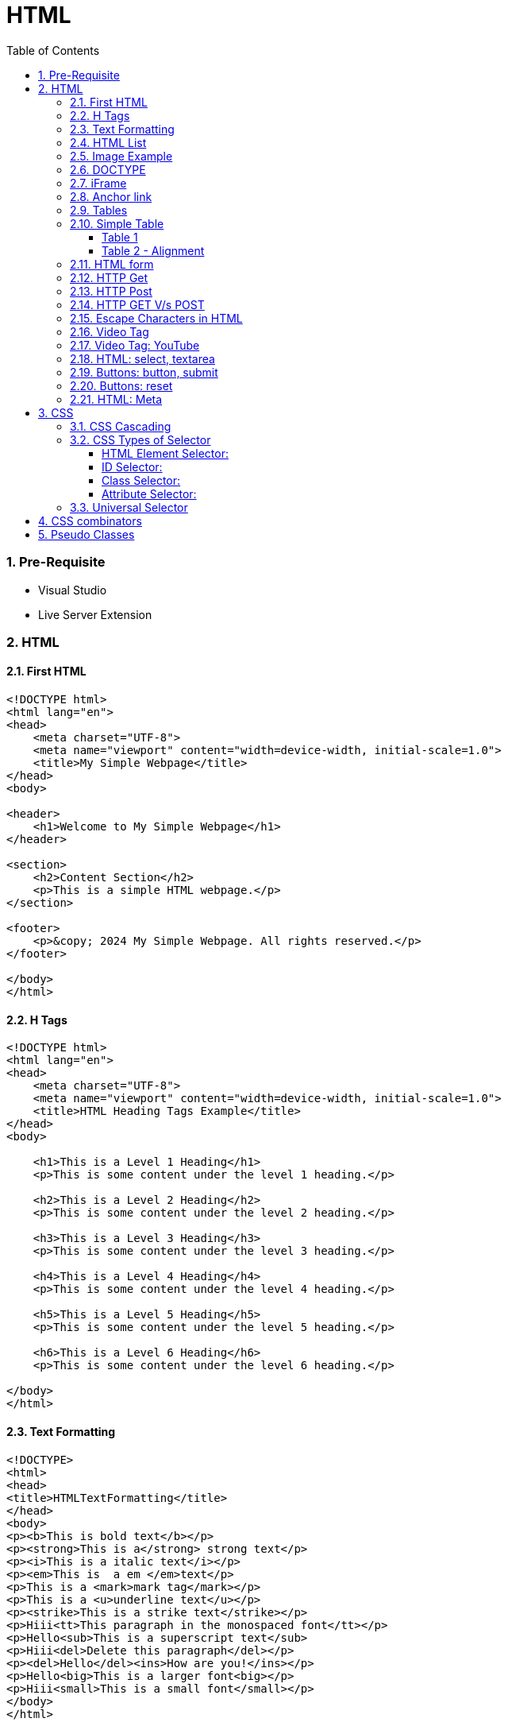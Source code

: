 = HTML
:toc: left
:toclevels: 5
:sectnums:


=== Pre-Requisite

* Visual Studio
* Live Server Extension

=== HTML

==== First HTML

----
<!DOCTYPE html>
<html lang="en">
<head>
    <meta charset="UTF-8">
    <meta name="viewport" content="width=device-width, initial-scale=1.0">
    <title>My Simple Webpage</title>
</head>
<body>

<header>
    <h1>Welcome to My Simple Webpage</h1>
</header>

<section>
    <h2>Content Section</h2>
    <p>This is a simple HTML webpage.</p>
</section>

<footer>
    <p>&copy; 2024 My Simple Webpage. All rights reserved.</p>
</footer>

</body>
</html>

----

==== H Tags

----
<!DOCTYPE html>
<html lang="en">
<head>
    <meta charset="UTF-8">
    <meta name="viewport" content="width=device-width, initial-scale=1.0">
    <title>HTML Heading Tags Example</title>
</head>
<body>

    <h1>This is a Level 1 Heading</h1>
    <p>This is some content under the level 1 heading.</p>

    <h2>This is a Level 2 Heading</h2>
    <p>This is some content under the level 2 heading.</p>

    <h3>This is a Level 3 Heading</h3>
    <p>This is some content under the level 3 heading.</p>

    <h4>This is a Level 4 Heading</h4>
    <p>This is some content under the level 4 heading.</p>

    <h5>This is a Level 5 Heading</h5>
    <p>This is some content under the level 5 heading.</p>

    <h6>This is a Level 6 Heading</h6>
    <p>This is some content under the level 6 heading.</p>

</body>
</html>

----

==== Text Formatting

----
<!DOCTYPE>
<html>
<head>
<title>HTMLTextFormatting</title>
</head>
<body>
<p><b>This is bold text</b></p>
<p><strong>This is a</strong> strong text</p>
<p><i>This is a italic text</i></p>
<p><em>This is  a em </em>text</p>
<p>This is a <mark>mark tag</mark></p>
<p>This is a <u>underline text</u></p>
<p><strike>This is a strike text</strike></p>
<p>Hiii<tt>This paragraph in the monospaced font</tt></p>
<p>Hello<sub>This is a superscript text</sub>
<p>Hiii<del>Delete this paragraph</del></p>
<p><del>Hello</del><ins>How are you!</ins></p>
<p>Hello<big>This is a larger font<big></p>
<p>Hiii<small>This is a small font</small></p>
</body>
</html>
----

==== HTML List

----
<!DOCTYPE html>
<html lang="en">
<head>
    <meta charset="UTF-8">
    <meta name="viewport" content="width=device-width, initial-scale=1.0">
    <title>List Example</title>
    <style>
        /* Style for list with squares */
        .square-list {
            list-style-type: square;
        }

        /* Style for list with circles */
        .circle-list {
            list-style-type: circle;
        }
    </style>
</head>
<body>

<h2>List with Squares</h2>
<ul class="square-list">
    <li>Item 1</li>
    <li>Item 2</li>
    <li>Item 3</li>
</ul>

<h2>List with Circles</h2>
<ul class="circle-list">
    <li>Item A</li>
    <li>Item B</li>
    <li>Item C</li>
</ul>

</body>
</html>

----

---

----
<!DOCTYPE html>
<html lang="en">
<head>
    <meta charset="UTF-8">
    <meta name="viewport" content="width=device-width, initial-scale=1.0">
    <title>HTML List Example</title>
</head>
<body>

    <h2>Ordered List (ol)</h2>
    <ol>
        <li>Item 1</li>
        <li>Item 2</li>
        <li>Item 3</li>
    </ol>

    <h2>Unordered List (ul)</h2>
    <ul>
        <li>Apple</li>
        <li>Orange</li>
        <li>Banana</li>
    </ul>

    <h2>Nested List</h2>
    <ul>
        <li>Fruits</li>
        <ul>
            <li>Apple</li>
            <li>Orange</li>
            <li>Banana</li>
        </ul>
        <li>Veggies</li>
        <ul>
            <li>Carrot</li>
            <li>Broccoli</li>
            <li>Spinach</li>
        </ul>
    </ul>

<dl>
  <dt>Coding</dt>
  <dd>An activity to keep you happy.</dd>
  <dt>Gossiping</dt>
  <dd>Can't live without it.</dd>
  <dt>Sleeping</dt>
  <dd>My all-time favourite.</dd>
</dl>

     <p>

        In HTML, <dt> stands for "Definition Term" and <dd> stands for "Definition Description". These elements are typically used together within a <dl> (Definition List) element to define terms and their corresponding descriptions

     </p>

</body>
</html>

----


==== Image Example

----
<!DOCTYPE html>
<html lang="en">
<head>
    <meta charset="UTF-8">
    <meta name="viewport" content="width=device-width, initial-scale=1.0">
    <title>HTML Image Tag Example</title>
</head>
<body>

    <h2>Image Tag Example</h2>
    <img src="https://www.google.com/images/branding/googlelogo/2x/googlelogo_color_272x92dp.png" width="200" height="200">

</body>
</html>

----

==== DOCTYPE

The DOCTYPE declaration in HTML stands for "Document Type Declaration." It's an instruction to the web browser about what version of HTML the page is written in and how the browser should render it.

----
<!DOCTYPE html>
----

This declaration tells the browser that the document is an HTML5 document.

==== iFrame

An <iframe> (short for inline frame) in HTML is used to embed another document within the current HTML document. It allows you to display content from another web page or resource within your own web page. Here are some common uses of <iframe>:

Embedding External Content: You can embed content from another website, such as a YouTube video, a Google Map, or a social media post, by specifying the URL of the external content within the <iframe> tag.


----
<!DOCTYPE html>
<html>
<head>
  <title>Embed Video</title>
</head>
<body>
  <p>Here is our video</p>
  </br>
  <iframe width="500" height="300"
 src="https://www.youtube.com/embed/3olM-9vcd4M" frameborder="0"  allowfullscreen>
  </iframe>
</body>
</html>


----




==== Anchor link

Sure! The HTML `<a>` (anchor) tag is used to create hyperlinks. It can include various attributes to specify the target URL, link behavior, and appearance. Here are some common attributes of the `<a>` tag:

1. **`href`**: Specifies the URL of the link. This is the most essential attribute of the `<a>` tag.

```html
<a href="https://www.example.com">Visit Example</a>
```

2. **`target`**: Specifies where to open the linked document. Values can include `_self` (default, opens in the same frame), `_blank` (opens in a new window or tab), `_parent` (opens in the parent frame), or `_top` (opens in the full body of the window).

```html
<a href="https://www.example.com" target="_blank">Visit Example</a>
```

3. **`title`**: Provides additional information about the link, typically displayed as a tooltip when the user hovers over the link.

```html
<a href="https://www.example.com" title="Visit Example">Visit Example</a>
```

4. **`download`**: Specifies that the target will be downloaded when the user clicks on the hyperlink. The value should be the name of the file being downloaded.

```html
<a href="example.pdf" download>Download PDF</a>
```

5. **`rel`**: Specifies the relationship between the current document and the linked document. Common values include `nofollow` (suggests to search engines not to follow the link) and `noopener noreferrer` (ensures security when opening in a new window).

```html
<a href="https://www.example.com" rel="noopener noreferrer">Visit Example</a>
```

6. **`aria-label`**: Specifies an accessible label for the link, which is read out by screen readers for visually impaired users.

```html
<a href="https://www.example.com" aria-label="Visit Example">Visit Example</a>
```

7. **`id` and `class`**: Attributes used for styling or scripting purposes. They don't directly affect the behavior of the link, but they can be useful for targeting specific links with CSS or JavaScript.

```html
<a href="https://www.example.com" id="link1" class="external-link">Visit Example</a>
```

These are just a few examples of the attributes that can be used with the HTML `<a>` tag to create hyperlinks with various behaviors and appearances.

==== Tables

==== Simple Table

----
<!DOCTYPE html>
<html lang="en">
<head>
    <title>HTML Table Example</title>
</head>
<body>

<table border="1">
    <caption> Table Caption</caption>

    <thead>
    <tr>
        <th>Header 1</th>
        <th>Header 2</th>
        <th>Header 3</th>
    </tr>
    </thead>

    <tbody>
    <tr>
        <td>Row 1, Cell 1</td>
        <td >Row 1, Cell 2</td>
        <td>Row 1, Cell 3</td>
    </tr>
    <tr>
        <td>Row 2, Cell 1</td>
        <td>Row 2, Cell 2</td>
        <td>Row 2, Cell 3</td>
    </tr>
    </tbody>
</table>

</body>
</html>


----

===== Table 1

----
<!DOCTYPE html>
<html lang="en">
<head>
    <title>HTML Table Example</title>
</head>
<body>

<table summary="This is an example table" id="example-table" class="highlighted" border="1">
    <caption>Sample Table</caption>
    <thead>
    <tr>
        <th>Header 1</th>
        <th>Header 2</th>
        <th>Header 3</th>
    </tr>
    </thead>
    <tbody>
    <tr>
        <td>Row 1, Cell 1</td>
        <td style="background-color: blue; color: white;">Row 1, Cell 2</td>
        <td>Row 1, Cell 3</td>
    </tr>
    <tr>
        <td>Row 2, Cell 1</td>
        <td style="background-color: blue; color: white;">Row 2, Cell 2</td>
        <td>Row 2, Cell 3</td>
    </tr>
    </tbody>
    <tfoot>
    <tr>
        <td colspan="3">Footer Content</td>
    </tr>
    </tfoot>
</table>

</body>
</html>

----

===== Table 2 - Alignment

----
<!DOCTYPE html>
<html lang="en">
<head>
    <meta charset="UTF-8">
    <meta name="viewport" content="width=device-width, initial-scale=1.0">
    <title>Inline Table with Left and Top Alignment</title>
</head>
<body>

<table width="100%" border="1">
    <tr>
        <td align="left" valign="top">
            Left
        </td>
        <td align="Right" valign="top">
            Right
        </td>
    </tr>

</table>

</body>
</html>
----

==== HTML form



----
<!DOCTYPE html>
<html lang="en">
<head>
    <meta charset="UTF-8">
    <meta name="viewport" content="width=device-width, initial-scale=1.0">
    <title>Label Example</title>
</head>
<body>

<form>
    <label>Username:
        <input type="text" name="username">
    </label><br><br>

    <label>Password:
        <input type="password" name="password">
    </label><br><br>

    <label>Remember me:
        <input type="checkbox" name="remember">
    </label><br><br>

    <input type="submit" value="Submit">
</form>

</body>
</html>

----

---

----
<!DOCTYPE html>
<html lang="en">
<head>
<meta charset="UTF-8">
<meta name="viewport" content="width=device-width, initial-scale=1.0">
<title>HTML Form Example</title>
</head>
<body>

<form action="/submit" method="post">
  <!-- Text Fields -->
  <label for="name">Name:</label>
  <input type="text" id="name" name="name" required><br>

  <label for="email">Email:</label>
  <input type="email" id="email" name="email" required><br>

  <!-- Checkboxes -->
  <input type="checkbox" id="subscribe" name="subscribe" value="subscribe">
  <label for="subscribe">Subscribe to our newsletter</label><br>

  <input type="checkbox" id="terms" name="terms" value="accepted" required>
  <label for="terms">I accept the terms and conditions</label><br>

  <!-- Radio Buttons -->
  <label>Gender:</label><br>
  <input type="radio" id="male" name="gender" value="male" required>
  <label for="male">Male</label><br>

  <input type="radio" id="female" name="gender" value="female">
  <label for="female">Female</label><br>

  <!-- Submit Button -->
  <input type="submit" value="Submit">
</form>

</body>
</html>
----

==== HTTP Get

* https://restful-api.dev/

Certainly! Let's delve into each of these points regarding the HTTP GET method:

1. **Remains in the browser history**:
- When a user accesses a web page or resource using a GET request, the URL containing the parameters of the request is typically stored in the browser's history.
- This means that users can revisit pages they accessed via GET requests by using their browser's history navigation features.

2. **Can be bookmarked**:
- GET requests produce URLs that reflect the parameters of the request. Since these URLs are often meaningful and represent specific resources or pages, they can be bookmarked by users for future reference.
- Bookmarking a GET request allows users to quickly access the same resource again without having to navigate through the website.

3. **Is never used when dealing with sensitive data**:
- GET requests transmit data through the URL query string, which is visible in the browser's address bar and may be logged by various systems, including the user's browser, proxies, and servers.
- Because the data transmitted via GET requests is exposed in the URL, it is considered insecure for transmitting sensitive information like passwords or personal details. Such data could be intercepted or logged by malicious actors or inadvertently stored in places where it could be accessed by unauthorized parties.

4. **Has length restrictions**:
- GET requests have limitations on the length of the URL due to browser and server constraints. While the HTTP specification does not impose a specific limit on URL length, practical limits are imposed by browsers and servers.
- Browsers typically have a maximum URL length that they can handle, which varies across different browsers. Servers may also have their own limits on URL length to prevent denial-of-service attacks or to ensure compatibility with other components in the web stack.

5. **Is used only to request data**:
- The primary purpose of the GET method is to retrieve data from a server. It is used to request resources like HTML pages, images, stylesheets, scripts, or API endpoints from a web server.
- GET requests are idempotent, meaning that multiple identical requests produce the same result as a single request. They are safe to be retried without causing unintended side effects on the server or the application state.

Overall, the HTTP GET method is widely used for retrieving resources from web servers and is suitable for scenarios where data transmission is public, non-sensitive, and does not require large payloads.


==== HTTP Post

* https://reqbin.com/post-online

Certainly! Let's break down each of these points regarding the HTTP POST method:

1. **Is never cached**:
- When a POST request is made, it typically includes data that modifies server-side resources. Because of this, caching the response of a POST request could lead to unintended consequences, such as replaying the same modification multiple times.
- Therefore, browsers and intermediaries like proxies generally do not cache responses to POST requests. Each POST request is typically treated as unique and triggers a fresh request/response cycle with the server.

2. **Does not remain in the browser history**:
- Since POST requests are often used for submitting sensitive information like login credentials or form data, browsers typically do not include POST requests in the browsing history.
- This helps to maintain the privacy and security of the user's data. If POST requests were stored in the browser history, it could potentially expose sensitive information to anyone with access to the browsing history.

3. **Cannot be bookmarked**:
- Similar to not being stored in the browsing history, POST requests are also typically not bookmarkable.
- This is because POST requests often involve submitting data that is specific to a particular session or action on the website. Bookmarking a POST request could result in the bookmarked URL being tied to outdated or invalid data.

4. **Has no restrictions on data length**:
- Unlike the HTTP GET method, which has limitations on the length of the URL due to browser and server restrictions, POST requests have no such limitations on the size of the data being transmitted.
- POST requests transmit data in the request body, allowing for larger amounts of data to be sent compared to GET requests, which transmit data in the URL query string. However, servers may still impose their own limits on the size of POST data for practical or security reasons.

Overall, these characteristics of the HTTP POST method help to ensure the security, privacy, and reliability of data transmitted using POST requests in web applications.

==== HTTP GET V/s POST

|===
| GET                                      | POST

| Used to request data from a specified resource. | Used to submit data to be processed to a specified resource.

| Data is appended to the URL in the form of query parameters. | Data is sent in the request body, which is hidden from users and not appended to the URL.

| Limited amount of data can be sent because data is sent via the URL. | Can send a larger amount of data because it is sent in the request body.

| Data is visible in the URL, which may pose security risks for sensitive information. | Data is not visible in the URL, providing better security for sensitive information.

| Suitable for data retrieval, such as searching or fetching data. | Suitable for data submission, such as form submissions or updating data.

| Data is cached by browsers and can be bookmarked. | Data is not cached by browsers, and it's not bookmarkable.

| Can be bookmarked and revisited easily. | Not bookmarkable because data is not included in the URL.

| Parameters are limited by the URL length restrictions (usually around 2,048 characters). | No such limitations on data length.

| Not suitable for sending sensitive information, such as passwords, because data is visible in the URL. | More suitable for sending sensitive information, such as passwords, because data is not visible in the URL.

| Requests are idempotent, meaning making the same request multiple times will produce the same result. | Requests are not necessarily idempotent, meaning making the same request multiple times may produce different results, especially if it results in data modification.

| Can be cached by browsers, proxies, and other intermediaries. | Cannot be cached by browsers, proxies, or other intermediaries by default, but caching can be implemented with appropriate headers.

| May be cached by browsers, proxies, and other intermediaries, depending on caching headers and directives. | Cannot be cached by browsers, proxies, or other intermediaries by default, but caching can be implemented with appropriate headers.

|===

==== Escape Characters in HTML

----
<!DOCTYPE html>
<html lang="en">
<head>
    <meta charset="UTF-8">
    <meta name="viewport" content="width=device-width, initial-scale=1.0">
    <title>HTML Escape Characters Example</title>
</head>
<body>

    <h2>Escape Characters Example</h2>

    <p>&lt;p&gt;This is a paragraph tag&lt;/p&gt;</p>
    <!-- The above will be rendered as: <p>This is a paragraph tag</p> -->

    <p>This is an &amp; symbol</p>
    <!-- The above will be rendered as: This is an & symbol -->

    <p>This is a &copy; symbol</p>
    <!-- The above will be rendered as: This is a © symbol -->

    <p>This is a &lt;script&gt; tag</p>
    <!-- The above will be rendered as: This is a <script> tag -->

</body>
</html>
----

==== Video Tag

Sure, here's an example of how you can use the `<video>` tag in HTML to embed a video:

```html
<!DOCTYPE html>
<html lang="en">
<head>
    <meta charset="UTF-8">
    <meta name="viewport" content="width=device-width, initial-scale=1.0">
    <title>HTML Video Tag Example</title>
</head>
<body>

    <h2>Video Tag Example</h2>

    <video width="640" height="360" controls>
        <source src="example.mp4" type="video/mp4">
        Your browser does not support the video tag.
    </video>

</body>
</html>
```

In this example:

- `<video>` is the video tag.
- `width` and `height` attributes specify the dimensions of the video player.
- `controls` attribute adds playback controls (play, pause, volume, etc.) to the video player.
- `<source>` tag is nested within the `<video>` tag to specify the video file (`example.mp4`) and its MIME type (`video/mp4`). Multiple `<source>` tags can be used to provide different video formats for compatibility across browsers.
- The text "Your browser does not support the video tag." will be displayed if the browser does not support the `<video>` tag or any of the specified video formats.

Replace `"example.mp4"` with the path to your actual video file, and consider providing additional formats like WebM and Ogg for broader browser compatibility.


==== Video Tag: YouTube


No, you cannot directly specify a YouTube video link as the `src` attribute of the `<video>` tag. YouTube videos are not hosted as standalone video files like `.mp4` or `.webm` files; they are streamed from YouTube's servers.

However, you can embed YouTube videos in your HTML page using the `<iframe>` tag and specifying the YouTube video's URL as the `src` attribute. Here's how you can do it:

```html
<!DOCTYPE html>
<html lang="en">
<head>
    <meta charset="UTF-8">
    <meta name="viewport" content="width=device-width, initial-scale=1.0">
    <title>Embed YouTube Video Example</title>
</head>
<body>

    <h2>YouTube Video Example</h2>

    <iframe width="560" height="315" src="https://www.youtube.com/embed/VIDEO_ID" frameborder="0" allowfullscreen></iframe>

</body>
</html>
```

Replace `"VIDEO_ID"` in the `src` attribute with the actual ID of the YouTube video you want to embed. You can find the video ID in the URL of the YouTube video after the `v=` parameter.

This `<iframe>` code will embed the YouTube video player on your webpage, allowing users to watch the video directly within your site.


==== HTML: select, textarea

----
<!DOCTYPE html>
<html lang="en">
<head>
<meta charset="UTF-8">
<meta name="viewport" content="width=device-width, initial-scale=1.0">
<title>HTML Form Example</title>
</head>
<body>

<form action="/submit" method="post" target="result_frame">
  <!-- Select Menu -->
  <label for="select">Select a fruit:</label>
  <select id="select" name="fruit">
    <option value="apple">Apple</option>
    <option value="banana">Banana</option>
    <option value="orange">Orange</option>
  </select><br>

  <!-- Text Area -->
  <label for="message">Message:</label><br>
  <textarea id="message" name="message" rows="4" cols="50"></textarea><br>

  <!-- Button -->
  <button type="submit">Submit</button><br>

  <!-- Iframe -->
  <iframe name="result_frame" width="300" height="200" frameborder="0"></iframe>
</form>

</body>
</html>

----

==== Buttons: button, submit


----
<!DOCTYPE html>
<html lang="en">
<head>
<meta charset="UTF-8">
<meta name="viewport" content="width=device-width, initial-scale=1.0">
<title>Button Types Example</title>
</head>
<body>

<!-- Button with type "button" -->
<button type="button" onclick="alert('Button clicked!')">Click me (type="button")</button><br>

<!-- Button with type "submit" -->
<form action="/submit" method="post">
  <button type="submit">Submit (type="submit")</button>
</form><br>

</body>
</html>
----

==== Buttons: reset

----
<!DOCTYPE html>
<html lang="en">
<head>
<meta charset="UTF-8">
<meta name="viewport" content="width=device-width, initial-scale=1.0">
<title>Reset Form Content Example</title>
</head>
<body>

<form id="myForm">
  <!-- Text input -->
  <label for="name">Name:</label>
  <input type="text" id="name" name="name"><br>

  <!-- Checkbox -->
  <input type="checkbox" id="subscribe" name="subscribe">
  <label for="subscribe">Subscribe to newsletter</label><br>

  <!-- Radio buttons -->
  <input type="radio" id="male" name="gender" value="male">
  <label for="male">Male</label><br>
  <input type="radio" id="female" name="gender" value="female">
  <label for="female">Female</label><br>

  <!-- Select menu -->
  <label for="fruit">Select a fruit:</label>
  <select id="fruit" name="fruit">
    <option value="apple">Apple</option>
    <option value="banana">Banana</option>
    <option value="orange">Orange</option>
  </select><br>

  <!-- Textarea -->
  <label for="message">Message:</label><br>
  <textarea id="message" name="message" rows="4" cols="50"></textarea><br>

  <!-- Reset button -->
  <button type="reset">Reset</button>
</form>

</body>
</html>

----

==== HTML: Meta


The HTML `<meta>` tag is a metadata element that provides information about the HTML document itself or its content. It is placed in the `<head>` section of an HTML document and does not have a closing tag. Here are some common uses of the `<meta>` tag:

1. **Character Encoding**:
   - The `<meta charset="UTF-8">` tag specifies the character encoding for the HTML document. It tells the browser how to interpret the characters in the document. UTF-8 is the most common character encoding for web documents, as it supports a wide range of characters from various languages and scripts.

2. **Viewport Settings**:
   - The `<meta name="viewport" content="width=device-width, initial-scale=1.0">` tag is commonly used in responsive web design to control the layout and scaling of the web page on different devices. It ensures that the width of the viewport is set to the device's width and that the initial scale is 1.0, which means that the page is initially displayed at its normal size without zooming.

3. **Page Description and Keywords**:
   - The `<meta name="description" content="Page description here">` tag provides a brief description of the HTML document. Search engines often use this description in search results to provide users with an idea of what the page is about.
   - The `<meta name="keywords" content="keyword1, keyword2, ...">` tag specifies keywords or phrases relevant to the content of the page. While search engines may not use this meta tag as a ranking factor, it can still be useful for providing additional context about the page's content.

4. **Author, Publisher, and Copyright**:
   - The `<meta name="author" content="Author Name">` tag specifies the author of the HTML document.
   - The `<meta name="publisher" content="Publisher Name">` tag specifies the publisher of the HTML document.
   - The `<meta name="copyright" content="Copyright Year, Publisher Name">` tag specifies the copyright information for the HTML document.

5. **Viewport Scaling**:
   - The `<meta name="viewport" content="width=device-width, initial-scale=1.0">` tag can also include other attributes such as `user-scalable=no` to prevent users from zooming in or out of the page.

These are just a few examples of how the `<meta>` tag can be used to provide metadata about an HTML document. It's important to include relevant metadata to improve accessibility, search engine optimization (SEO), and the overall user experience of your web pages.

=== CSS

==== CSS Cascading

image::img/css1.png[]

---

==== CSS Types of Selector

image::css/css3.png[]

---

image::css/css4.png[]

---

===== HTML Element Selector:
The HTML element selector selects elements based on their HTML tag name.

```html
<!DOCTYPE html>
<html lang="en">
<head>
<meta charset="UTF-8">
<meta name="viewport" content="width=device-width, initial-scale=1.0">
<title>HTML Element Selector Example</title>
<style>
  /* Selects all <p> elements */
  p {
    color: blue;
  }
</style>
</head>
<body>

<p>This is a paragraph with blue text.</p>
<p>This is another paragraph with blue text.</p>

</body>
</html>
```

===== ID Selector:
The ID selector selects an element based on its unique ID attribute.

```html
<!DOCTYPE html>
<html lang="en">
<head>
<meta charset="UTF-8">
<meta name="viewport" content="width=device-width, initial-scale=1.0">
<title>ID Selector Example</title>
<style>
  /* Selects the element with id="intro" */
  #intro {
    font-weight: bold;
  }
</style>
</head>
<body>

<p id="intro">This paragraph has bold text.</p>
<p>This paragraph does not have bold text.</p>

</body>
</html>
```

===== Class Selector:
The class selector selects elements based on their class attribute.

```html
<!DOCTYPE html>
<html lang="en">
<head>
<meta charset="UTF-8">
<meta name="viewport" content="width=device-width, initial-scale=1.0">
<title>Class Selector Example</title>
<style>
  /* Selects all elements with class="highlight" */
  .highlight {
    background-color: yellow;
  }
</style>
</head>
<body>

<p class="highlight">This paragraph has a yellow background.</p>
<p class="highlight">So does this paragraph.</p>

</body>
</html>
```

===== Attribute Selector:
The attribute selector selects elements based on their attributes.

```html
<!DOCTYPE html>
<html lang="en">
<head>
<meta charset="UTF-8">
<meta name="viewport" content="width=device-width, initial-scale=1.0">
<title>Attribute Selector Example</title>
<style>
  /* Selects all elements with the title attribute */
  [title] {
    color: red;
  }
</style>
</head>
<body>

<p title="Tooltip text">This paragraph has red text.</p>
<p>This paragraph does not have red text.</p>

</body>
</html>
```

---

```
<!DOCTYPE html>
<html lang="en">
<head>
<meta charset="UTF-8">
<meta name="viewport" content="width=device-width, initial-scale=1.0">
<title>Attribute Equals Selector Example</title>
<style>
  /* Selects input elements with type="text" */
  input[type="text"] {
    background-color: #f0f0f0;
    border: 1px solid #ccc;
    padding: 5px;
  }
</style>
</head>
<body>

<label for="username">Username:</label>
<input type="text" id="username" name="username"><br>

<label for="password">Password:</label>
<input type="password" id="password" name="password">

</body>
</html>
```


In each example:

- CSS rules are applied to specific elements based on the selector used.
- You can see how each selector type targets elements differently based on their characteristics, such as tag name, ID, class, or attributes.

==== Universal Selector

Certainly! The universal selector (`*`) selects all elements in an HTML document. It can be useful when you want to apply a style to all elements without specifying each element individually. Here's an example:

```html
<!DOCTYPE html>
<html lang="en">
<head>
<meta charset="UTF-8">
<meta name="viewport" content="width=device-width, initial-scale=1.0">
<title>Universal Selector Example</title>
<style>
  /* Applies red text color to all elements */
  * {
    color: red;
  }
</style>
</head>
<body>

<h1>This is a heading</h1>
<p>This is a paragraph.</p>
<a href="#">This is a link</a>
<div>This is a div</div>
<span>This is a span</span>

</body>
</html>
```

In this example:

- The universal selector `*` selects all elements in the HTML document.
- The CSS rule `color: red;` applies red text color to all elements.

While the universal selector can be useful for applying styles globally, it should be used with caution, as it can potentially override other styles unintentionally. It's generally recommended to use more specific selectors whenever possible to target specific elements or groups of elements.

=== CSS combinators

Sure! CSS combinators are used to specify relationships between different elements in the document tree. There are several types of combinators, including descendant combinator, child combinator, adjacent sibling combinator, and general sibling combinator. Here's a simple example demonstrating each type of combinator:

*Descendant Combinator (space):*

Selects all elements that are descendants of a specified element.

```html
<!DOCTYPE html>
<html lang="en">
<head>
<meta charset="UTF-8">
<meta name="viewport" content="width=device-width, initial-scale=1.0">
<title>Descendant Combinator Example</title>
<style>
  /* Selects all paragraphs inside a div */
  div p {
    color: blue;
  }
</style>
</head>
<body>

<div>
  <p>This paragraph is blue.</p>
</div>

</body>
</html>
```

*Child Combinator (`>`):*

Selects all elements that are direct children of a specified element.

```html
<!DOCTYPE html>
<html lang="en">
<head>
<meta charset="UTF-8">
<meta name="viewport" content="width=device-width, initial-scale=1.0">
<title>Child Combinator Example</title>
<style>
  /* Selects all paragraphs that are direct children of a div */
  div > p {
    color: red;
  }
</style>
</head>
<body>

<div>
  <p>This paragraph is red.</p>
  <div>
    <p>This paragraph is not red.</p>
  </div>
</div>

</body>
</html>
```

*Adjacent Sibling Combinator (`+`):*

Selects an element that is immediately preceded by a specified element.

```html
<!DOCTYPE html>
<html lang="en">
<head>
<meta charset="UTF-8">
<meta name="viewport" content="width=device-width, initial-scale=1.0">
<title>Adjacent Sibling Combinator Example</title>
<style>
  /* Selects the span immediately following a div */
  div + span {
    font-weight: bold;
  }
</style>
</head>
<body>

<div>This div is followed by a bold span</div>
<span>This span is bold</span>

</body>
</html>
```

*General Sibling Combinator (`~`)*

Selects all elements that are siblings of a specified element.

```html
<!DOCTYPE html>
<html lang="en">
<head>
<meta charset="UTF-8">
<meta name="viewport" content="width=device-width, initial-scale=1.0">
<title>General Sibling Combinator Example</title>
<style>
  /* Selects all spans that are siblings of a div */
  div ~ span {
    color: green;
  }
</style>
</head>
<body>

<div>This div is followed by a green span</div>
<span>This span is green</span>
<span>This span is also green</span>

</body>
</html>
```

These examples demonstrate how CSS combinators can be used to target specific elements based on their relationships with other elements in the document tree.

=== Pseudo Classes

----
<!DOCTYPE html>
<html lang="en">
<head>
<meta charset="UTF-8">
<meta name="viewport" content="width=device-width, initial-scale=1.0">
<title>HTML Pseudo-class Examples</title>
<style>
  /* Changes link color on hover */
  a:hover {
    color: red;
  }

  /* Changes link color when clicked */
  a:active {
    color: blue;
  }

  /* Adds outline when link is focused */
  a:focus {
    outline: 2px solid green;
  }

  /* Changes color of visited links */
  a:visited {
    color: purple;
  }
</style>
</head>
<body>

<a href="https://example1.com">Hover over me</a><br><br>

<a href="https://example2.com">Click me</a><br><br>

<a href="https://example3.com">Tab and focus on me</a><br><br>

<a href="https://example4.com">Visited link</a>

</body>
</html>
----


